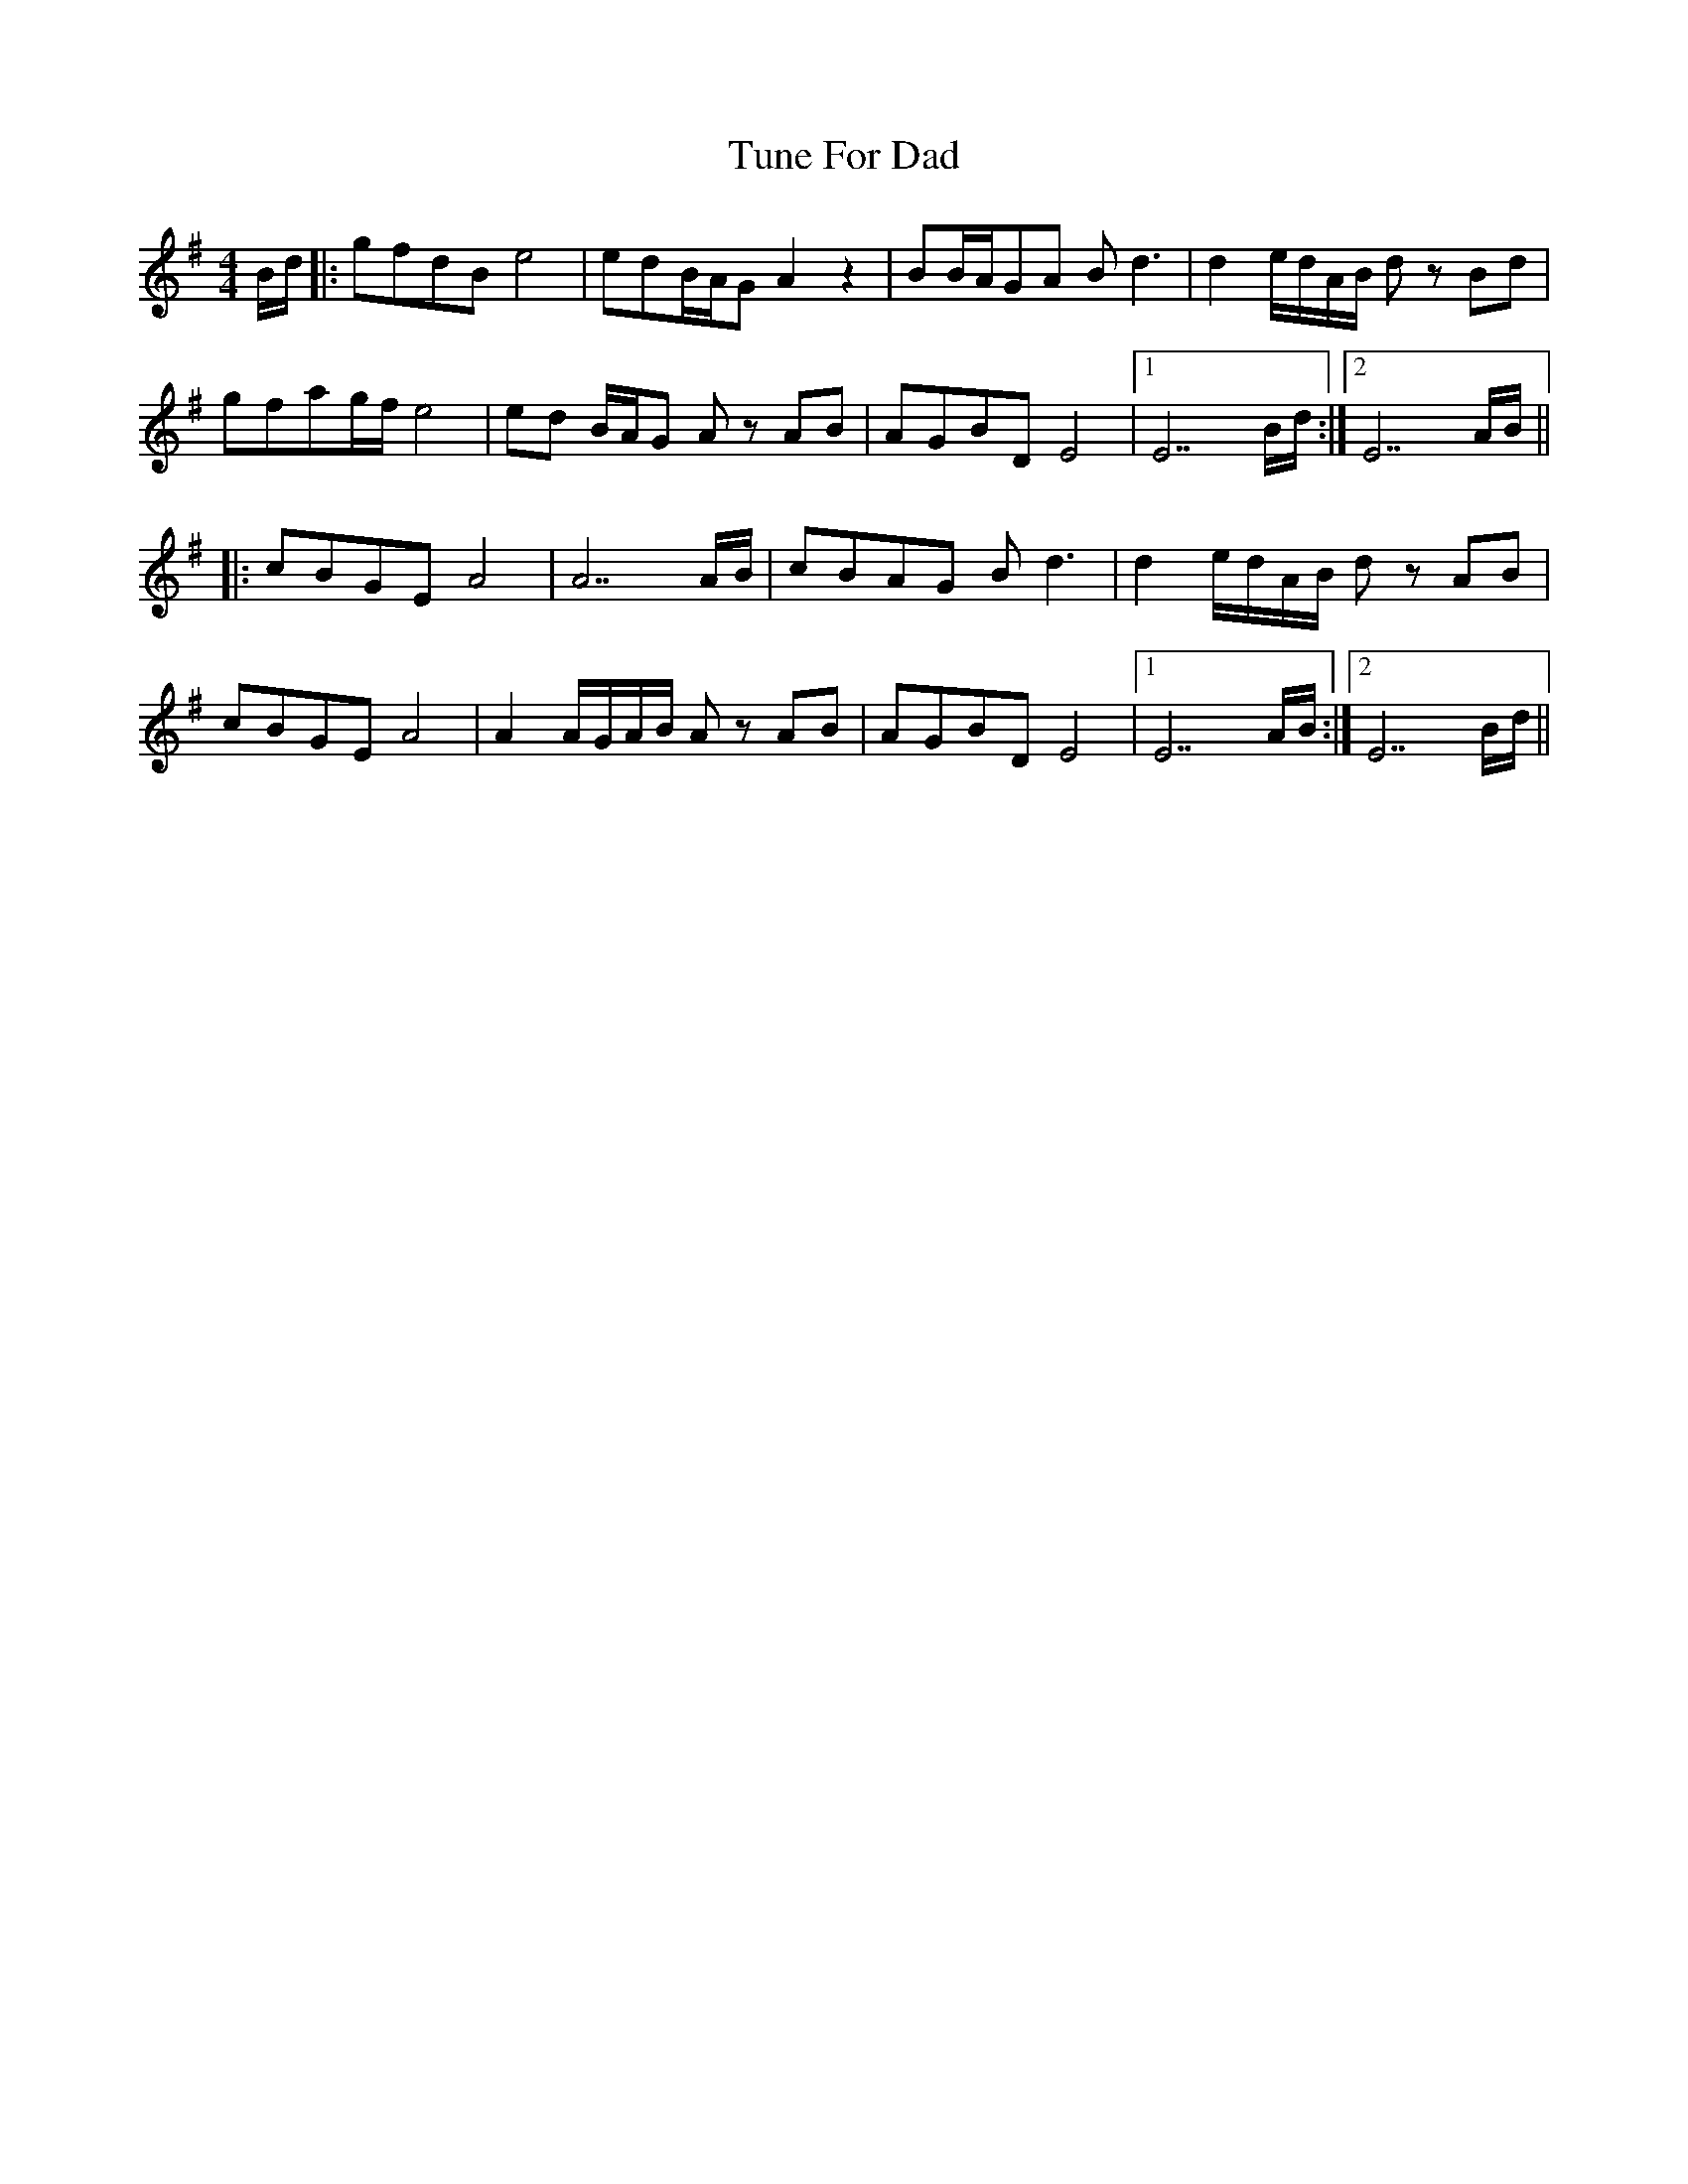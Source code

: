 X: 41300
T: Tune For Dad
R: reel
M: 4/4
K: Gmajor
B/d/|:gfdB e4|edB/A/G A2 z2|BB/A/GA B d3|d2 e/d/A/B/ d z Bd|
gfag/f/ e4|ed B/A/G A z AB|AGBD E4|1 E7 B/d/:|2 E7 A/B/||
|:cBGE A4|A7 A/B/|cBAG B d3|d2 e/d/A/B/ d z AB|
cBGE A4|A2 A/G/A/B/ A z AB|AGBD E4|1 E7 A/B/:|2 E7 B/d/||

